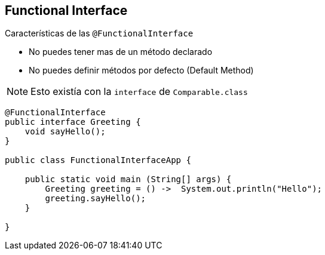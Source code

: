 == Functional Interface

Características de las `@FunctionalInterface`

* No puedes tener mas de un método declarado

* No puedes definir métodos por defecto (Default Method)

NOTE: Esto existía con la `interface` de `Comparable.class`

[source, java]
----
@FunctionalInterface
public interface Greeting {
    void sayHello();
}

public class FunctionalInterfaceApp {

    public static void main (String[] args) {
        Greeting greeting = () ->  System.out.println("Hello");
        greeting.sayHello();
    }

}
----
